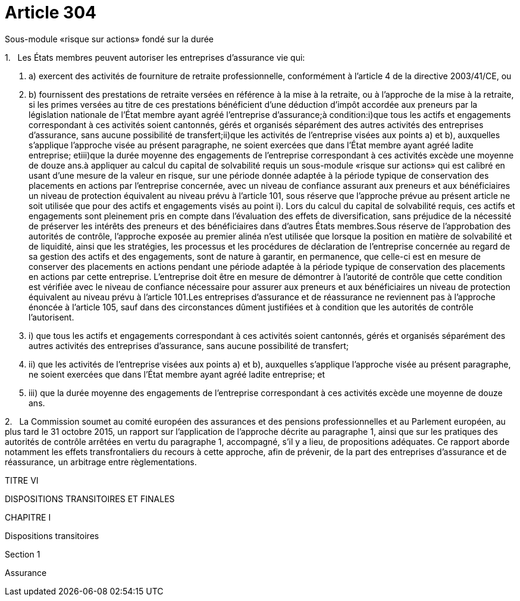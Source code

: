 = Article 304

Sous-module «risque sur actions» fondé sur la durée

1.   Les États membres peuvent autoriser les entreprises d'assurance vie qui:

. a) exercent des activités de fourniture de retraite professionnelle, conformément à l'article 4 de la directive 2003/41/CE, ou

. b) fournissent des prestations de retraite versées en référence à la mise à la retraite, ou à l'approche de la mise à la retraite, si les primes versées au titre de ces prestations bénéficient d'une déduction d'impôt accordée aux preneurs par la législation nationale de l'État membre ayant agréé l'entreprise d'assurance;à condition:i)que tous les actifs et engagements correspondant à ces activités soient cantonnés, gérés et organisés séparément des autres activités des entreprises d'assurance, sans aucune possibilité de transfert;ii)que les activités de l'entreprise visées aux points a) et b), auxquelles s'applique l'approche visée au présent paragraphe, ne soient exercées que dans l'État membre ayant agréé ladite entreprise; etiii)que la durée moyenne des engagements de l'entreprise correspondant à ces activités excède une moyenne de douze ans.à appliquer au calcul du capital de solvabilité requis un sous-module «risque sur actions» qui est calibré en usant d'une mesure de la valeur en risque, sur une période donnée adaptée à la période typique de conservation des placements en actions par l'entreprise concernée, avec un niveau de confiance assurant aux preneurs et aux bénéficiaires un niveau de protection équivalent au niveau prévu à l'article 101, sous réserve que l'approche prévue au présent article ne soit utilisée que pour des actifs et engagements visés au point i). Lors du calcul du capital de solvabilité requis, ces actifs et engagements sont pleinement pris en compte dans l'évaluation des effets de diversification, sans préjudice de la nécessité de préserver les intérêts des preneurs et des bénéficiaires dans d'autres États membres.Sous réserve de l'approbation des autorités de contrôle, l'approche exposée au premier alinéa n'est utilisée que lorsque la position en matière de solvabilité et de liquidité, ainsi que les stratégies, les processus et les procédures de déclaration de l'entreprise concernée au regard de sa gestion des actifs et des engagements, sont de nature à garantir, en permanence, que celle-ci est en mesure de conserver des placements en actions pendant une période adaptée à la période typique de conservation des placements en actions par cette entreprise. L'entreprise doit être en mesure de démontrer à l'autorité de contrôle que cette condition est vérifiée avec le niveau de confiance nécessaire pour assurer aux preneurs et aux bénéficiaires un niveau de protection équivalent au niveau prévu à l'article 101.Les entreprises d'assurance et de réassurance ne reviennent pas à l'approche énoncée à l'article 105, sauf dans des circonstances dûment justifiées et à condition que les autorités de contrôle l'autorisent.

. i) que tous les actifs et engagements correspondant à ces activités soient cantonnés, gérés et organisés séparément des autres activités des entreprises d'assurance, sans aucune possibilité de transfert;

. ii) que les activités de l'entreprise visées aux points a) et b), auxquelles s'applique l'approche visée au présent paragraphe, ne soient exercées que dans l'État membre ayant agréé ladite entreprise; et

. iii) que la durée moyenne des engagements de l'entreprise correspondant à ces activités excède une moyenne de douze ans.

2.   La Commission soumet au comité européen des assurances et des pensions professionnelles et au Parlement européen, au plus tard le 31 octobre 2015, un rapport sur l'application de l'approche décrite au paragraphe 1, ainsi que sur les pratiques des autorités de contrôle arrêtées en vertu du paragraphe 1, accompagné, s'il y a lieu, de propositions adéquates. Ce rapport aborde notamment les effets transfrontaliers du recours à cette approche, afin de prévenir, de la part des entreprises d'assurance et de réassurance, un arbitrage entre règlementations.

TITRE VI

DISPOSITIONS TRANSITOIRES ET FINALES

CHAPITRE I

Dispositions transitoires

Section 1

Assurance